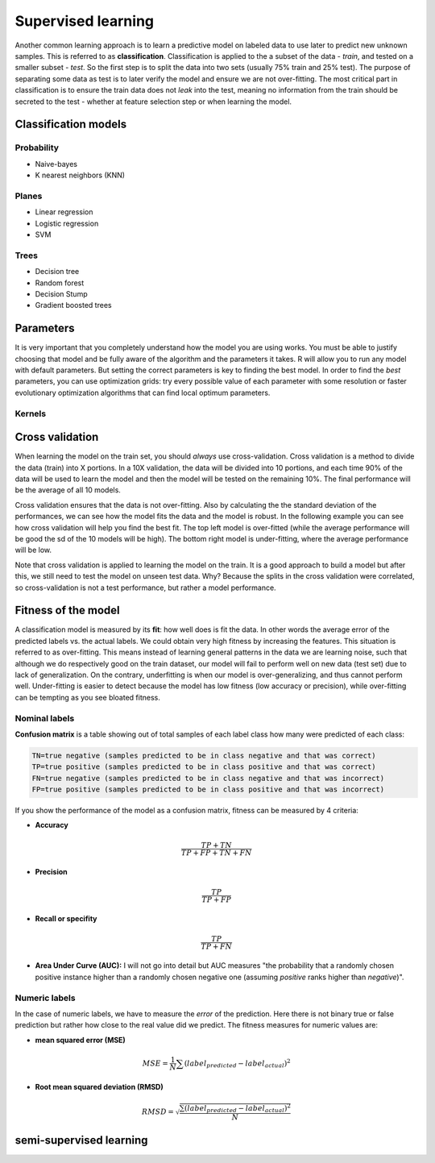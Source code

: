 .. _linux_bash:

============================================
 Supervised learning
============================================

Another common learning approach is to learn a predictive model on labeled data to use later to predict new unknown samples. This is referred to as **classification**. 
Classification is applied to the a subset of the data - *train*, and tested on a smaller subset - *test*. So the first step is to split the data into two sets (usually 75% train and 25% test). The purpose of separating some data as test is to later verify the model and ensure we are not over-fitting. The most critical part in classification is to ensure the train data does not *leak* into the test, meaning no information from the train should be secreted to the test - whether at feature selection step or when learning the model.

.. image:: img/supervised_flowchart.png


---------------------------------
Classification models
---------------------------------

**************
Probability
**************
* Naive-bayes
* K nearest neighbors (KNN)

**************
Planes
**************
* Linear regression
* Logistic regression
* SVM


**************
Trees
**************
* Decision tree
* Random forest
* Decision Stump
* Gradient boosted trees


---------------------------------
Parameters
---------------------------------
It is very important that you completely understand how the model you are using works.
You must be able to justify choosing that model and be fully aware of the algorithm and the parameters it takes. 
R will allow you to run any model with default parameters. But setting the correct parameters is key to finding the best model. 
In order to find the *best* parameters, you can use optimization grids: try every possible value of each parameter with some resolution or faster evolutionary optimization algorithms that can find local optimum parameters.

*********************************
Kernels
*********************************

---------------------------------
Cross validation
---------------------------------

When learning the model on the train set, you should *always* use cross-validation. 
Cross validation is a method to divide the data (train) into X portions. In a 10X validation, the data will be divided into 10 portions, and each time 90% of the data will be used to learn the model and then the model will be tested on the remaining 10%. The final performance will be the average of all 10 models.

.. image:: img/K-fold_cross_validation.jpg

Cross validation ensures that the data is not over-fitting. Also by calculating the the standard deviation of the performances, we can see how the model fits the data and the model is robust. In the following example you can see how cross validation will help you find the best fit. The top left model is over-fitted (while the average performance will be good the sd of the 10 models will be high). The bottom right model is under-fitting, where the average performance will be low. 

.. image:: img/CV_fit.gif

Note that cross validation is applied to learning the model on the train. It is a good approach to build a model but after this, we still need to test the model on unseen test data. Why? Because the splits in the cross validation were correlated, so cross-validation is not a test performance, but rather a model performance.

---------------------------------
Fitness of the model
---------------------------------

A classification model is measured by its **fit**: how well does is fit the data. In other words the average error of the predicted labels vs. the actual labels. We could obtain very high fitness by increasing the features. This situation is referred to as over-fitting. This means instead of learning general patterns in the data we are learning noise, such that although we do respectively good on the train dataset, our model will fail to perform well on new data (test set) due to lack of generalization. 
On the contrary, underfitting is when our model is over-generalizing, and thus cannot perform well. Under-fitting is easier to detect because the model has low fitness (low accuracy or precision), while over-fitting can be tempting as you see bloated fitness.

**********************
Nominal labels
**********************

**Confusion matrix** is a table showing out of total samples of each label class how many were predicted of each class:

.. image:: img/confusion_matrix.png

.. code::

   TN=true negative (samples predicted to be in class negative and that was correct)
   TP=true positive (samples predicted to be in class positive and that was correct) 
   FN=true negative (samples predicted to be in class negative and that was incorrect)
   FP=true positive (samples predicted to be in class positive and that was incorrect) 

If you show the performance of the model as a confusion matrix, fitness can be measured by 4 criteria:

* **Accuracy**

.. math::

   \frac{TP + TN}{TP + FP + TN + FN}

* **Precision**

.. math::

   \frac{TP}{TP + FP}

* **Recall or specifity** 

.. math::

   \frac{TP}{TP + FN}

* **Area Under Curve (AUC):** I will not go into detail but AUC measures "the probability that a randomly chosen positive instance higher than a randomly chosen negative one (assuming *positive* ranks higher than *negative*)".

**********************
Numeric labels
**********************
In the case of numeric labels, we have to measure the *error* of the prediction. Here there is not binary true or false prediction but rather how close to the real value did we predict. The fitness measures for numeric values are:

* **mean squared error (MSE)**
.. math::

   MSE = \frac{1}{N} \sum{(label_{predicted} - label_{actual})^2}

* **Root mean squared deviation (RMSD)** 

.. math::

   RMSD = \sqrt{\frac{\sum{(label_{predicted} - label_{actual})^2}}{N}}



--------------------------------------------
 semi-supervised learning
--------------------------------------------
